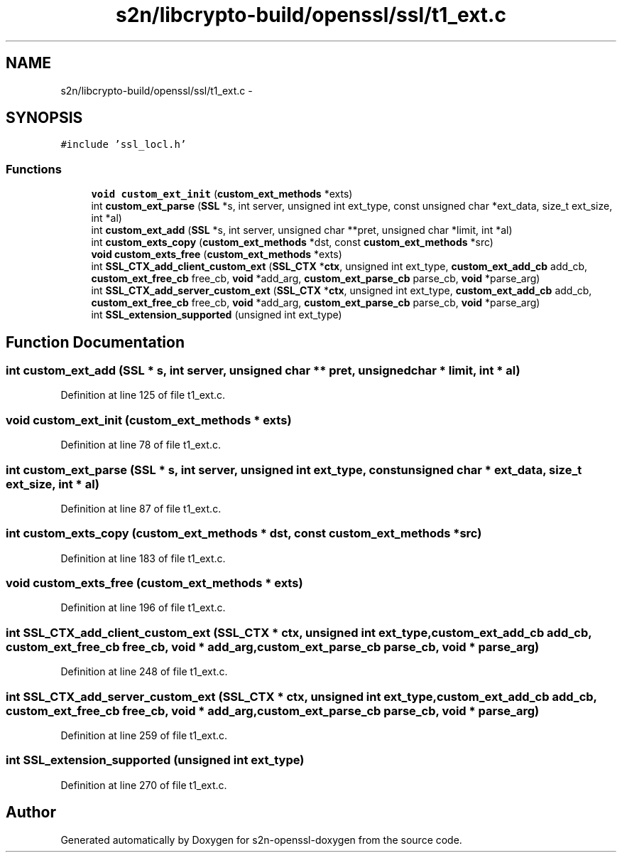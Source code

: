 .TH "s2n/libcrypto-build/openssl/ssl/t1_ext.c" 3 "Thu Jun 30 2016" "s2n-openssl-doxygen" \" -*- nroff -*-
.ad l
.nh
.SH NAME
s2n/libcrypto-build/openssl/ssl/t1_ext.c \- 
.SH SYNOPSIS
.br
.PP
\fC#include 'ssl_locl\&.h'\fP
.br

.SS "Functions"

.in +1c
.ti -1c
.RI "\fBvoid\fP \fBcustom_ext_init\fP (\fBcustom_ext_methods\fP *exts)"
.br
.ti -1c
.RI "int \fBcustom_ext_parse\fP (\fBSSL\fP *s, int server, unsigned int ext_type, const unsigned char *ext_data, size_t ext_size, int *al)"
.br
.ti -1c
.RI "int \fBcustom_ext_add\fP (\fBSSL\fP *s, int server, unsigned char **pret, unsigned char *limit, int *al)"
.br
.ti -1c
.RI "int \fBcustom_exts_copy\fP (\fBcustom_ext_methods\fP *dst, const \fBcustom_ext_methods\fP *src)"
.br
.ti -1c
.RI "\fBvoid\fP \fBcustom_exts_free\fP (\fBcustom_ext_methods\fP *exts)"
.br
.ti -1c
.RI "int \fBSSL_CTX_add_client_custom_ext\fP (\fBSSL_CTX\fP *\fBctx\fP, unsigned int ext_type, \fBcustom_ext_add_cb\fP add_cb, \fBcustom_ext_free_cb\fP free_cb, \fBvoid\fP *add_arg, \fBcustom_ext_parse_cb\fP parse_cb, \fBvoid\fP *parse_arg)"
.br
.ti -1c
.RI "int \fBSSL_CTX_add_server_custom_ext\fP (\fBSSL_CTX\fP *\fBctx\fP, unsigned int ext_type, \fBcustom_ext_add_cb\fP add_cb, \fBcustom_ext_free_cb\fP free_cb, \fBvoid\fP *add_arg, \fBcustom_ext_parse_cb\fP parse_cb, \fBvoid\fP *parse_arg)"
.br
.ti -1c
.RI "int \fBSSL_extension_supported\fP (unsigned int ext_type)"
.br
.in -1c
.SH "Function Documentation"
.PP 
.SS "int custom_ext_add (\fBSSL\fP * s, int server, unsigned char ** pret, unsigned char * limit, int * al)"

.PP
Definition at line 125 of file t1_ext\&.c\&.
.SS "\fBvoid\fP custom_ext_init (\fBcustom_ext_methods\fP * exts)"

.PP
Definition at line 78 of file t1_ext\&.c\&.
.SS "int custom_ext_parse (\fBSSL\fP * s, int server, unsigned int ext_type, const unsigned char * ext_data, size_t ext_size, int * al)"

.PP
Definition at line 87 of file t1_ext\&.c\&.
.SS "int custom_exts_copy (\fBcustom_ext_methods\fP * dst, const \fBcustom_ext_methods\fP * src)"

.PP
Definition at line 183 of file t1_ext\&.c\&.
.SS "\fBvoid\fP custom_exts_free (\fBcustom_ext_methods\fP * exts)"

.PP
Definition at line 196 of file t1_ext\&.c\&.
.SS "int SSL_CTX_add_client_custom_ext (\fBSSL_CTX\fP * ctx, unsigned int ext_type, \fBcustom_ext_add_cb\fP add_cb, \fBcustom_ext_free_cb\fP free_cb, \fBvoid\fP * add_arg, \fBcustom_ext_parse_cb\fP parse_cb, \fBvoid\fP * parse_arg)"

.PP
Definition at line 248 of file t1_ext\&.c\&.
.SS "int SSL_CTX_add_server_custom_ext (\fBSSL_CTX\fP * ctx, unsigned int ext_type, \fBcustom_ext_add_cb\fP add_cb, \fBcustom_ext_free_cb\fP free_cb, \fBvoid\fP * add_arg, \fBcustom_ext_parse_cb\fP parse_cb, \fBvoid\fP * parse_arg)"

.PP
Definition at line 259 of file t1_ext\&.c\&.
.SS "int SSL_extension_supported (unsigned int ext_type)"

.PP
Definition at line 270 of file t1_ext\&.c\&.
.SH "Author"
.PP 
Generated automatically by Doxygen for s2n-openssl-doxygen from the source code\&.
